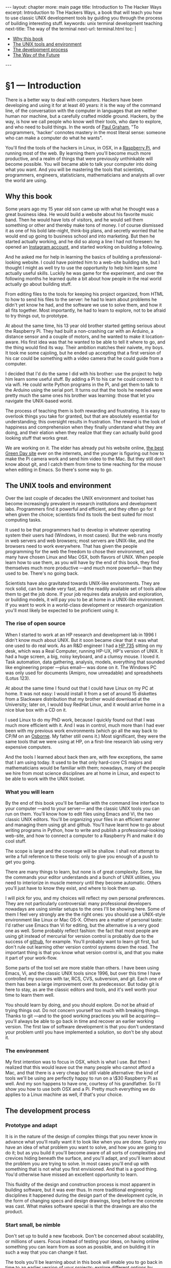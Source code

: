 # -*- coding: utf-8 -*-
#+OPTIONS:   TeX:t skip:nil d:nil todo:t pri:nil tags:nil toc:nil
#+begin_export html
---
layout: chapter
more: main page
title: Introduction to The Hacker Ways
excerpt: Introduction to The Hackers Ways, a book that will teach you how to use classic UNIX development tools by guiding you through the process of building interesting stuff.
keywords: unix terminal development teaching
next-title: The way of the terminal
next-url: terminal.html
toc: |
  <ul class="org-ul toc">
  <li><a href="#sec-1-1">Why this book</a>
  </li>
  <li><a href="#sec-1-2">The UNIX tools and environment</a>
  </li>
  <li><a href="#sec-1-3">The development process</a>
  </li>
  <li><a href="#sec-1-4">The Way of the Future</a>
  </li>
  </ul>
---
#+end_export

* §1 --- Introduction

There is a better way to deal with computers.  Hackers have been developing and using it for at least 40 years: it is the way of the command line, of the conversation with the computer in languages that are neither human nor machine, but a carefully crafted middle ground.  Hackers, by the way, is how we call people who know well their tools, who dare to explore, and who need to build things.  In the words of [[http://paulgraham.com/gba.html][Paul Graham]], "To programmers, 'hacker' connotes mastery in the most literal sense: someone who can make a computer do what he wants".

You'll find the tools of the hackers in Linux, in OSX, in a [[http://www.raspberrypi.org][Raspberry Pi]], and running most of the web.  By learning them you'll become much more productive, and a realm of things that were previously unthinkable will become possible.  You will became able to talk your computer into doing what you want.  And you will be mastering the tools that scientists, programmers, engineers, statisticians, mathematicians and analysts all over the world are using.

** Why this book
:PROPERTIES:
:ID:       A4157432-5137-4A7B-A8DA-97F07B3BD234
:END:

Some years ago my 15 year old son came up with what he thought was a great business idea.  He would build a website about his favorite music band.  Then he would have lots of visitors, and he would sell them something or other and thereby make tons of money.  I of course dismissed it as one of his bold late-night, think-big plans, and secretly worried that he would end up going to business school and into marketing.  But then he started actually working, and he did so along a line I had not foreseen: he opened an [[http://instagram.com/rageandloveidiot][Instagram account]], and started working on building a following.

And he asked me for help in learning the basics of building a professional-looking website.  I could have pointed him to a web-site building site, but I thought I might as well try to use the opportunity to help him learn some actually useful skills.  Luckily he was game for the experiment, and over the following months he learned quite a bit about how people in the real world actually go about building stuff.

From editing files to the tools for keeping his project organized, from HTML to how to send his files to the server:  he had to learn about problems he didn't yet know he had, and the software we use to solve them, and how it all fits together.  Most importantly, he had to learn to explore, not to be afraid to try things out, to prototype.

At about the same time, his 13 year old brother started getting serious about the Raspberry Pi.  They had built a non-crashing car with an Arduino, a distance sensor and a couple of motors, and he wanted to make it location-aware.  His first idea was that he wanted to be able to tell it where to go, and the thing would find its way.  Their ambition matches their naivete, my boys.  It took me some cajoling, but he ended up accepting that a first version of his car could be something with a video camera that he could guide from a computer.

I decided that I'd do the same I did with his brother: use the project to help him learn some useful stuff.  By adding a Pi to his car he could connect to it via wifi.  He could write Python programs in the Pi, and get them to talk to the Arduino using the serial port.  It turns out that the tools he needed were pretty much the same ones his brother was learning: those that let you navigate the UNIX-based world.

The process of teaching them is both rewarding and frustrating.  It is easy to overlook things you take for granted, but that are absolutely essential for understanding; this oversight results in frustration.  The reward is the look of happiness and comprehension when they finally understand what they are doing, and their elation when they realize that they can actually build good looking stuff that works great.

We are working on it.  The elder has already put his website online, [[http://rageandloveidiot.com][the best Green Day site]] ever on the internets, and the younger is figuring out how to make the Pi camera work and send him video to the Mac.  But they still don't know about git, and I catch them from time to time reaching for the mouse when editing in Emacs.  So there's some way to go.

** The UNIX tools and environment
:PROPERTIES:
:ID:       C9D1ED72-BBBE-4F9C-8201-19B31F703E0C
:END:

Over the last couple of decades the UNIX environment and toolset has become increasingly prevalent in research institutions and development labs.  Programmers find it powerful and efficient, and they often go for it when given the choice; scientists find its tools the best suited for most computing tasks.

It used to be that programmers had to develop in whatever operating system their users had (Windows, in most cases).  But the web runs mostly in web servers and web browsers; most servers are UNIX-like, and the browsers need to work everywhere.   That has given the people programming for the web the freedom to chose their environment, and many have chosen Linux and Mac OSX, both flavors of UNIX.  When people learn how to use them, as you will have by the end of this book, they find themselves much more productive ---and much more powerful--- than they used to be.  There's no going back.

Scientists have also gravitated towards UNIX-like environments.  They are rock solid, can be made very fast, and the readily available set of tools allow them to get the job done.  If your job requires data analysis and exploration, or building models, it will pay you to be at home in a UNIX-like environment.  If you want to work in a world-class development or research organization you'll most likely be expected to be proficient using it.

*** The rise of open source

When I started to work at an HP research and development lab in 1996 I didn't know much about UNIX.  But it soon became clear that it was what one used to do real work. As an R&D engineer I had a [[http://en.wikipedia.org/wiki/HP_9000#Series_700][HP 735]] sitting on my desk, which was a Real Computer, running HP-UX, HP's version of UNIX.  It had a huge screen, a big, noisy keyboard, and a clumsy mouse.  I loved it.  Task automation, data gathering, analysis, models, everything that sounded like engineering proper ---plus email--- was done on it.  The Windows PC was only used for documents (Amipro, now unreadable) and spreadsheets (Lotus 123).

At about the same time I found out that I could have Linux on my PC at home.  It was not easy: I would install it from a set of around 15 diskettes from a Slackware distribution that my brother would download at the University; later on, I would buy RedHat Linux, and it would arrive home in a nice blue box with a CD on it.

I used Linux to do my PhD work, because I quickly found out that I was much more efficient with it.  And I was in control, much more than I had ever been with my previous work environments (which go all the way back to CP/M on an [[http://en.wikipedia.org/wiki/Osborne_1][Osborne]].  My father still owns it.)  Most significant, they were the same tools that we were using at HP, on a first-line research lab using very expensive computers.

And the tools I learned about back then are, with few exceptions, the same that I am using today.  It used to be that only hard-core CS majors and mathematicians would be familiar with them; nowadays, many of the people we hire from most science disciplines are at home in Linux, and expect to be able to work with the UNIX toolset.

*** What you will learn

By the end of this book you'll be familiar with the command line interface to your computer ---and to your server--- and the classic UNIX tools you can run on them.  You'll know how to edit files using Emacs and Vi, the two classic UNIX editors.  You'll be organizing your files in an efficient manner and managing them using git and github.  You'll have learnt how to go about writing programs in Python, how to write and publish a professional-looking web-site, and how to connect a computer to a Raspberry Pi and make it do cool stuff.

The scope is large and the coverage will be shallow.  I shall not attempt to write a full reference to these tools: only to give you enough of a push to get you going.

There are many things to learn, but none is of great complexity.  Some, like the commands your editor understands and a bunch of UNIX utilities, you need to interiorize in muscle memory until they become automatic.  Others you'll just have to know they exist, and where to look them up.

I will pick for you, and my choices will reflect my own personal preferences.  They are not particularly controversial: many professional developers nowadays are using similar setups to the ones I'll be showing here.  Some of them I feel very strongly are the the right ones: you should use a UNIX-style environment like Linux or Mac OS-X.  Others are a matter of personal taste: I'd rather use Emacs than Vi for editing, but the alternative is a very good one as well.  Some probably reflect fashion: the fact that most people are using git instead of mercurial for version control is probably due to the success of [[http://github.com][github]], for example.  You'll probably want to learn git first, but don't rule out learning other version control systems down the road.  The important thing is that you know what version control is, and that you make it part of your work-flow.

Some parts of the tool set are more stable than others. I have been using Emacs, Vi, and the classic UNIX tools since 1996, but over this time I have controlled my sources with tar, RCS, CVS, subversion, and git.  Each one of them has been a large improvement over its predecessor.  But today git is here to stay, as are the classic editors and tools, and it's well worth your time to learn them well.

You should learn by doing, and you should explore.  Do not be afraid of trying things out.  Do not concern yourself too much with breaking things.  Thanks to git ---and to the good working practices you will be acquiring--- you'll always be able to go back in time and recover an earlier working version.  The first law of software development is that you don't understand your problem until you have implemented a solution, so don't be shy about it.

*** The environment

My first intention was to focus in OSX, which is what I use.  But then I realized that this would leave out the many people who cannot afford a Mac, and that there is a very cheap but still viable alternative: the kind of tools we'll be using are perfectly happy to run on a \$30 Raspberry Pi as well.  And my son happens to have one, courtesy of his grandfather.  So I'll show you how to use both OSX and a Pi.  Pretty much everything we do applies to a Linux machine as well, if that's your choice.

** The development process
:PROPERTIES:
:ID:       EA23F701-E436-4E1F-816D-A5289DD2BD20
:END:

*** COMMENT Develop locally

You'll be developing your pages on your own computer, and testing them there.  In order to do that you'll install a web server in your computer ---which you'll use to understand the basics of web server configuration--- and have it serve your pages locally.  Once you think you are ready you'll deploy your web by sending your pages to the server.

*** Prototype and adapt

It is in the nature of the design of complex things that you never know in advance what you'll really want it to look like when you are done.  Surely you have an idea of what problem you want to solve, and how you are going to do it; but as you build it you'll become aware of all sorts of complexities and crevices hiding beneath the surface, and you'll adapt, and you'll learn about the problem you are trying to solve.  In most cases you'll end up with something that is not what you first envisioned.  And that is a good thing.  You'd otherwise have missed an excellent opportunity to learn.

This fluidity of the design and construction process is most apparent in building software, but it was ever thus.  In more traditional engineering disciplines it happened during the design part of the development cycle, in the form of changing specs and design drawings, long before the concrete was cast.  What makes software special is that the drawings are also the product.

*** Start small, be nimble

Don't set up to build a new facebook.  Don't be concerned about scalability, or millions of users.  Focus instead of testing your ideas, on having online something you can learn from as soon as possible, and on building it in such a way that you can change it fast.

The tools you'll be learning about in this book will enable you to go back in time to an earlier version of your projects; explore different options by keeping different versions of your work and moving between them; put them online fast and easy, and setup and manage your servers; edit your work efficiently, and manage it properly.  The goal is to help you do the things that need doing and move along.

** The Way of the Future
:PROPERTIES:
:ID:       029EE8C0-9F04-49A3-8DB2-B67B981E55FE
:END:

The importance of the UNIX tools and environment as the platform in which computing is done will continue growing.  Some programs will change, new utilities and programming languages will appear, but they will live and prosper in UNIX soil.  I am encouraging my kids to learn the tools of the trade ---in a way, I am writing this book for them--- because I am convinced that they will find them useful in almost any endeavor they are likely to chose.

* COMMENT Options
#+PROPERTY: session *Python* :results none :exports code
#+OPTIONS:   TeX:t skip:nil d:nil todo:t pri:nil tags:nil toc:nil
